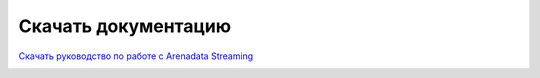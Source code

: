 Скачать документацию
====================


`Скачать руководство по работе с Arenadata Streaming`_
 .. _Скачать руководство по работе с Arenadata Streaming: https://storage.googleapis.com/arenadata-repo/docs/ads/pdf/v1.0.0/Руководство%20по%20работе%20с%20Arenadata%20Streaming.pdf
